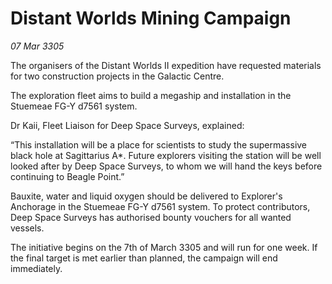 * Distant Worlds Mining Campaign

/07 Mar 3305/

The organisers of the Distant Worlds II expedition have requested materials for two construction projects in the Galactic Centre. 

The exploration fleet aims to build a megaship and installation in the Stuemeae FG-Y d7561 system. 

Dr Kaii, Fleet Liaison for Deep Space Surveys, explained: 

“This installation will be a place for scientists to study the supermassive black hole at Sagittarius A*. Future explorers visiting the station will be well looked after by Deep Space Surveys, to whom we will hand the keys before continuing to Beagle Point.” 

Bauxite, water and liquid oxygen should be delivered to Explorer's Anchorage in the Stuemeae FG-Y d7561 system. To protect contributors, Deep Space Surveys has authorised bounty vouchers for all wanted vessels. 

The initiative begins on the 7th of March 3305 and will run for one week. If the final target is met earlier than planned, the campaign will end immediately.
